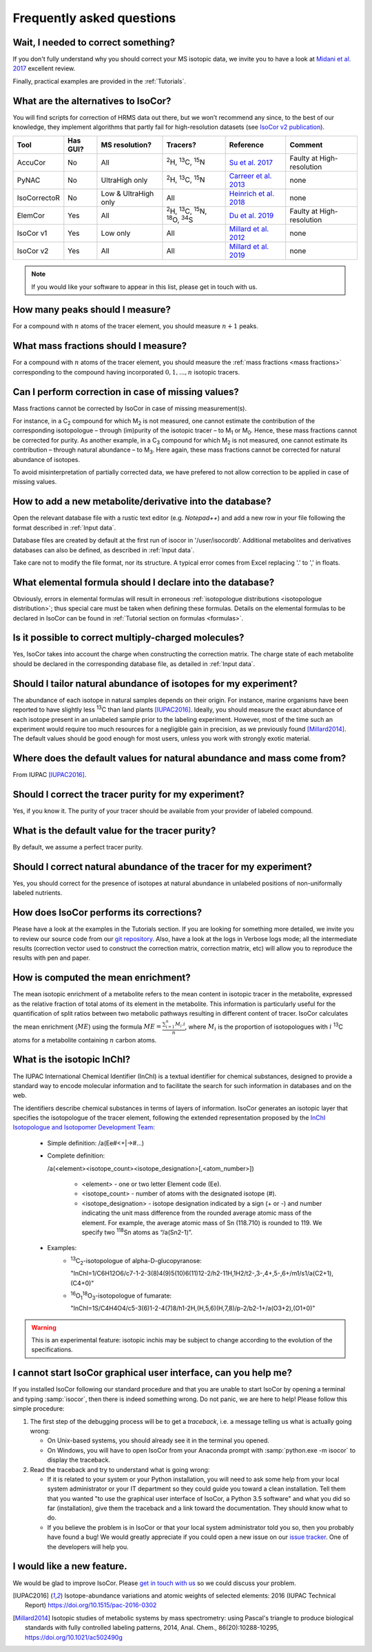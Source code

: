 ..  _FAQ:

Frequently asked questions
********************************************************************************

.. seealso:: If you wonder how to make the most out of IsoCor, have a look at the :ref:`Tutorials`.


Wait, I needed to correct something?
^^^^^^^^^^^^^^^^^^^^^^^^^^^^^^^^^^^^^^^^^^^^^^^^^^^^^^^^^^^^^^^^^^^^^^^^^^^^^^^^^

If you don't fully understand why you should correct your MS isotopic data,
we invite you to have a look at `Midani et al. 2017 <https://doi.org/10.1016/j.ab.2016.12.011>`_ excellent review.

..
  If you would like to know more about IsoCor correction process, please take the time to scroll through the :ref:`Theory` section.
  It will drive you through several correction examples, from typical to edge cases.

Finally, practical examples are provided in the :ref:`Tutorials`.


What are the alternatives to IsoCor?
^^^^^^^^^^^^^^^^^^^^^^^^^^^^^^^^^^^^^^^^^^^^^^^^^^^^^^^^^^^^^^^^^^^^^^^^^^^^^^^^^
You will find scripts for correction of HRMS data out there, but we won’t recommend any since,
to the best of our knowledge, they implement algorithms that partly fail for high-resolution datasets (see `IsoCor v2 publication <https://doi.org/10.1093/bioinformatics/btz209>`_).

+--------------+----------+----------------------+---------------------------------------------------------------------+------------------------------------------------------------------------+---------------------------+
| Tool         | Has GUI? | MS resolution?       | Tracers?                                                            | Reference                                                              | Comment                   |
+==============+==========+======================+=====================================================================+========================================================================+===========================+
| AccuCor      | No       | All                  | :sup:`2`\ H, :sup:`13`\ C, :sup:`15`\ N                             | `Su et al. 2017 <https://doi.org/10.1021/acs.analchem.7b00396>`_       | Faulty at High-resolution |
+--------------+----------+----------------------+---------------------------------------------------------------------+------------------------------------------------------------------------+---------------------------+
| PyNAC        | No       | UltraHigh only       | :sup:`2`\ H, :sup:`13`\ C, :sup:`15`\ N                             | `Carreer et al. 2013 <https://doi.org/10.3390/metabo3040853>`_         | none                      |
+--------------+----------+----------------------+---------------------------------------------------------------------+------------------------------------------------------------------------+---------------------------+
| IsoCorrectoR | No       | Low & UltraHigh only | All                                                                 | `Heinrich et al. 2018 <https://doi.org/10.1038/s41598-018-36293-4>`_   | none                      |
+--------------+----------+----------------------+---------------------------------------------------------------------+------------------------------------------------------------------------+---------------------------+
| ElemCor      | Yes      | All                  | :sup:`2`\ H, :sup:`13`\ C, :sup:`15`\ N, :sup:`18`\ O, :sup:`34`\ S | `Du et al. 2019 <https://doi.org/10.1186/s12859-019-2669-9>`_          | Faulty at High-resolution |
+--------------+----------+----------------------+---------------------------------------------------------------------+------------------------------------------------------------------------+---------------------------+
| IsoCor v1    | Yes      | Low only             | All                                                                 | `Millard et al. 2012 <https://doi.org/10.1093/bioinformatics/bts127>`_ | none                      |
+--------------+----------+----------------------+---------------------------------------------------------------------+------------------------------------------------------------------------+---------------------------+
| IsoCor v2    | Yes      | All                  | All                                                                 | `Millard et al. 2019 <https://doi.org/10.1093/bioinformatics/btz209>`_ | none                      |
+--------------+----------+----------------------+---------------------------------------------------------------------+------------------------------------------------------------------------+---------------------------+

.. note:: If you would like your software to appear in this list, please get in touch with us.


How many peaks should I measure?
^^^^^^^^^^^^^^^^^^^^^^^^^^^^^^^^^^^^^^^^^^^^^^^^^^^^^^^^^^^^^^^^^^^^^^^^^^^^^^^^^
For a compound with :math:`n` atoms of the tracer element, you should measure :math:`n+1` peaks.


What mass fractions should I measure?
^^^^^^^^^^^^^^^^^^^^^^^^^^^^^^^^^^^^^^^^^^^^^^^^^^^^^^^^^^^^^^^^^^^^^^^^^^^^^^^^^
For a compound with :math:`n` atoms of the tracer element, you should measure
the :ref:`mass fractions <mass fractions>` corresponding to the compound having
incorporated :math:`0, 1, ..., n` isotopic tracers.


Can I perform correction in case of missing values?
^^^^^^^^^^^^^^^^^^^^^^^^^^^^^^^^^^^^^^^^^^^^^^^^^^^^^^^^^^^^^^^^^^^^^^^^^^^^^^^^^
Mass fractions cannot be corrected by IsoCor in case of missing measurement(s).

For instance, in a C\ :sub:`2`\  compound for which M\ :sub:`2`\  is not measured, one cannot estimate the 
contribution of the corresponding isotopologue – through (im)purity of the isotopic tracer – to M\ :sub:`1`\  or 
M\ :sub:`0`\ . Hence, these mass fractions cannot be corrected for purity. As another example, in a C\ :sub:`3`\  compound 
for which M\ :sub:`2`\  is not measured, one cannot estimate its contribution – through natural 
abundance – to M\ :sub:`3`\ . Here again, these mass fractions cannot be corrected for natural abundance of isotopes.

To avoid misinterpretation of partially corrected data, we have prefered to not allow correction 
to be applied in case of missing values.


How to add a new metabolite/derivative into the database?
^^^^^^^^^^^^^^^^^^^^^^^^^^^^^^^^^^^^^^^^^^^^^^^^^^^^^^^^^^^^^^^^^^^^^^^^^^^^^^^^^
Open the relevant database file with a rustic text editor (e.g. *Notepad++*) and add a new
row in your file following the format described in :ref:`Input data`.

Database files are created by default at the first run of isocor in '/user/isocordb'.
Additional metabolites and derivatives databases can also be defined, as described in :ref:`Input data`.

Take care not to modify the file format, nor its structure.
A typical error comes from Excel replacing '.' to ',' in floats.



What elemental formula should I declare into the database?
^^^^^^^^^^^^^^^^^^^^^^^^^^^^^^^^^^^^^^^^^^^^^^^^^^^^^^^^^^^^^^^^^^^^^^^^^^^^^^^^^
Obviously, errors in elemental formulas will result in erroneous
:ref:`isotopologue distributions <isotopologue distribution>`; thus special care must be taken
when defining these formulas. Details on the elemental formulas to be declared in IsoCor
can be found in :ref:`Tutorial section on formulas <formulas>`.


Is it possible to correct multiply-charged molecules?
^^^^^^^^^^^^^^^^^^^^^^^^^^^^^^^^^^^^^^^^^^^^^^^^^^^^^^^^^^^^^^^^^^^^^^^^^^^^^^^^^
Yes, IsoCor takes into account the charge when constructing the correction matrix. 
The charge state of each metabolite should be declared in the corresponding database file, 
as detailed in :ref:`Input data`.


Should I tailor natural abundance of isotopes for my experiment?
^^^^^^^^^^^^^^^^^^^^^^^^^^^^^^^^^^^^^^^^^^^^^^^^^^^^^^^^^^^^^^^^^^^^^^^^^^^^^^^^^
The abundance of each isotope in
natural samples depends on their origin. For instance, marine organisms have been
reported to have slightly less :sup:`13`\ C than land plants [IUPAC2016]_.
Ideally, you should measure the exact abundance of each isotope present
in an unlabeled sample prior to the labeling experiment. However, most of the time such an
experiment would require too much resources for a negligible gain in precision, as we previously
found [Millard2014]_. The default values should be good enough for most users, unless you work
with strongly exotic material.


Where does the default values for natural abundance and mass come from?
^^^^^^^^^^^^^^^^^^^^^^^^^^^^^^^^^^^^^^^^^^^^^^^^^^^^^^^^^^^^^^^^^^^^^^^^^^^^^^^^^
From IUPAC [IUPAC2016]_.


Should I correct the tracer purity for my experiment?
^^^^^^^^^^^^^^^^^^^^^^^^^^^^^^^^^^^^^^^^^^^^^^^^^^^^^^^^^^^^^^^^^^^^^^^^^^^^^^^^^
Yes, if you know it. The purity of your tracer should be available from your
provider of labeled compound.

.. seealso:: :ref:`Isotopic purity and natural abundance of the tracer`


What is the default value for the tracer purity?
^^^^^^^^^^^^^^^^^^^^^^^^^^^^^^^^^^^^^^^^^^^^^^^^^^^^^^^^^^^^^^^^^^^^^^^^^^^^^^^^^
By default, we assume a perfect tracer purity.


Should I correct natural abundance of the tracer for my experiment?
^^^^^^^^^^^^^^^^^^^^^^^^^^^^^^^^^^^^^^^^^^^^^^^^^^^^^^^^^^^^^^^^^^^^^^^^^^^^^^^^^
Yes, you should correct for the presence of isotopes at natural abundance in unlabeled
positions of non-uniformally labeled nutrients.

.. seealso:: :ref:`Isotopic purity and natural abundance of the tracer`


How does IsoCor performs its corrections?
^^^^^^^^^^^^^^^^^^^^^^^^^^^^^^^^^^^^^^^^^^^^^^^^^^^^^^^^^^^^^^^^^^^^^^^^^^^^^^^^^
Please have a look at the examples in the Tutorials section.
If you are looking for something more detailed, we invite you to review our source code from our `git repository <https://github.com/MetaSys-LISBP/IsoCor>`_.
Also, have a look at the logs in Verbose logs mode; all the intermediate results (correction vector used to construct the correction matrix, correction matrix, etc)
will allow you to reproduce the results with pen and paper.

How is computed the mean enrichment?
^^^^^^^^^^^^^^^^^^^^^^^^^^^^^^^^^^^^^^^^^^^^^^^^^^^^^^^^^^^^^^^^^^^^^^^^^^^^^^^^^
The mean isotopic enrichment of a metabolite refers to the mean content in isotopic tracer in the
metabolite, expressed as the relative fraction of total atoms of its element in the metabolite. This
information is particularly useful for the quantification of split ratios between two metabolic pathways
resulting in different content of tracer.
IsoCor calculates the mean enrichment (:math:`ME`) using the formula
:math:`ME = \frac{\sum^{n}_{i=1}M_{i}.i}{n}`,
where :math:`M_{i}` is the proportion of isotopologues with :math:`i` :sup:`13`\ C atoms for a
metabolite containing :math:`n` carbon atoms.

..  _isotopic_inchi:

What is the isotopic InChI?
^^^^^^^^^^^^^^^^^^^^^^^^^^^^^^^^^^^^^^^^^^^^^^^^^^^^^^^^^^^^^^^^^^^^^^^^^^^^^^^^^
The IUPAC International Chemical Identifier (InChI) is a textual identifier for chemical substances,
designed to provide a standard way to encode molecular information and to facilitate the search
for such information in databases and on the web.

The identifiers describe chemical substances in terms of layers of information. IsoCor generates an isotopic
layer that specifies the isotopologue of the tracer element, following the extended representation proposed
by the `InChI Isotopologue and Isotopomer Development Team <https://github.com/MSI-Metabolomics-Standards-Initiative/inchi-isotopologue-extension>`_:

   * Simple definition: /a(Ee#<+|->#...)
   * Complete definition:

     /a(<element><isotope_count><isotope_designation>[,<atom_number>])

         - <element> - one or two letter Element code (Ee).
         - <isotope_count> - number of atoms with the designated isotope (#).
         - <isotope_designation> - isotope designation indicated by a sign (+ or -) and number
           indicating the unit mass difference from the rounded average atomic mass of the
           element. For example, the average atomic mass of Sn (118.710) is rounded to 119.
           We specify two :sup:`118`\ Sn atoms as “/a(Sn2-1)”.
   * Examples:
         - :sup:`13`\ C\ :sub:`2`\ -isotopologue of alpha-D-glucopyranose:

           "InChI=1/C6H12O6/c7-1-2-3(8)4(9)5(10)6(11)12-2/h2-11H,1H2/t2-,3-,4+,5-,6+/m1/s1/a(C2+1),(C4+0)"

         - :sup:`16`\ O\ :sub:`1`\ :sup:`18`\ O\ :sub:`3`\ -isotopologue of fumarate:

           "InChI=1S/C4H4O4/c5-3(6)1-2-4(7)8/h1-2H,(H,5,6)(H,7,8)/p-2/b2-1+/a(O3+2),(O1+0)"

.. warning:: This is an experimental feature: isotopic inchis may be subject to change
             according to the evolution of the specifications.

..  _failed_gui:

I cannot start IsoCor graphical user interface, can you help me?
^^^^^^^^^^^^^^^^^^^^^^^^^^^^^^^^^^^^^^^^^^^^^^^^^^^^^^^^^^^^^^^^^^^^^^^^^^^^^^^^^
If you  installed IsoCor following our standard procedure and that you are unable
to start IsoCor by opening a terminal and typing :samp:`isocor`, then there is indeed
something wrong. Do not panic, we are here to help!
Please follow this simple procedure:

1. The first step of the debugging process will be to get a *traceback*, i.e.
   a message telling us what is actually going wrong:

   * On Unix-based systems, you should already see it in the terminal you opened.
   * On Windows, you will have to open IsoCor from your Anaconda prompt with
     :samp:`python.exe -m isocor` to display the traceback.

2. Read the traceback and try to understand what is going wrong:

   * If it is related to your system or your Python installation, you will need to ask some
     help from your local system administrator or your IT department so they could
     guide you toward a clean installation. Tell them that you wanted "to use the graphical
     user interface of IsoCor, a Python 3.5 software" and what you did so far (installation),
     give them the traceback and a link toward the documentation. They should know what to do.
   * If you believe the problem is in IsoCor or that your local system administrator
     told you so, then you probably have found a bug! We would greatly appreciate
     if you could open a new issue on our `issue tracker  <https://github.com/MetaSys-LISBP/IsoCor/issues>`_.
     One of the developers will help you.

I would like a new feature.
^^^^^^^^^^^^^^^^^^^^^^^^^^^^^^^^^^^^^^^^^^^^^^^^^^^^^^^^^^^^^^^^^^^^^^^^^^^^^^^^^
We would be glad to improve IsoCor. Please `get in touch with us <https://github.com/MetaSys-LISBP/IsoCor/issues>`_ so we could discuss your problem.


.. [IUPAC2016] Isotope-abundance variations and atomic weights of selected elements: 2016 (IUPAC Technical Report) https://doi.org/10.1515/pac-2016-0302
.. [Millard2014] Isotopic studies of metabolic systems by mass spectrometry: using Pascal's triangle to produce biological standards with fully controlled labeling patterns, 2014, Anal. Chem., 86(20):10288-10295, https://doi.org/10.1021/ac502490g

